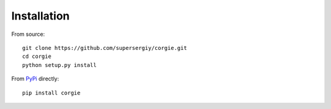 Installation
============

From source::

    git clone https://github.com/supersergiy/corgie.git
    cd corgie
    python setup.py install

From `PyPi <https://pypi.org/project/corgie/>`_ directly::

    pip install corgie
